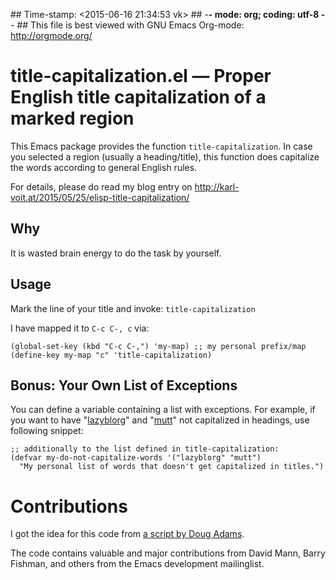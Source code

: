 ## Time-stamp: <2015-06-16 21:34:53 vk>
## -*- mode: org; coding: utf-8 -*-
## This file is best viewed with GNU Emacs Org-mode: http://orgmode.org/

* title-capitalization.el --- Proper English title capitalization of a marked region

This Emacs package provides the function ~title-capitalization~. In
case you selected a region (usually a heading/title), this function
does capitalize the words according to general English rules.

For details, please do read my blog entry on
http://karl-voit.at/2015/05/25/elisp-title-capitalization/

** Why

It is wasted brain energy to do the task by yourself.

** Usage

Mark the line of your title and invoke: ~title-capitalization~

I have mapped it to ~C-c C-, c~ via:

: (global-set-key (kbd "C-c C-,") 'my-map) ;; my personal prefix/map
: (define-key my-map "c" 'title-capitalization)

** Bonus: Your Own List of Exceptions

You can define a variable containing a list with exceptions. For
example, if you want to have "[[https://github.com/novoid/lazyblorg][lazyblorg]]" and "[[http://www.mutt.org/][mutt]]" not capitalized in
headings, use following snippet:

: ;; additionally to the list defined in title-capitalization:
: (defvar my-do-not-capitalize-words '("lazyblorg" "mutt")
:   "My personal list of words that doesn't get capitalized in titles.")

* Contributions

I got the idea for this code from [[http://dougscripts.com/itunes/scripts/ss.php?sp=titlecaps][a script by Doug Adams]].

The code contains valuable and major contributions from David Mann,
Barry Fishman, and others from the Emacs development mailinglist.

* Local Variables                                                  :noexport:
# Local Variables:
# mode: auto-fill
# mode: flyspell
# eval: (ispell-change-dictionary "en_US")
# End:
